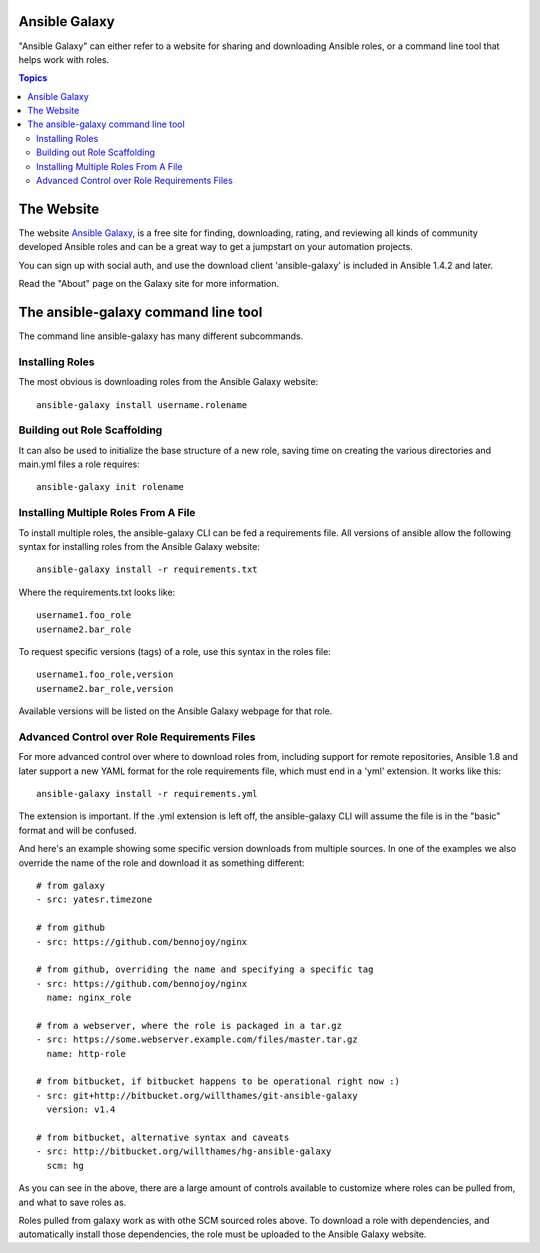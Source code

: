 Ansible Galaxy
``````````````

"Ansible Galaxy" can either refer to a website for sharing and downloading Ansible roles, or a command line tool that helps work with roles.

.. contents:: Topics

The Website
```````````

The website `Ansible Galaxy <http://galaxy.ansible.com>`_, is a free site for finding, downloading, rating, and reviewing all kinds of community developed Ansible roles and can be a great way to get a jumpstart on your automation projects.

You can sign up with social auth, and use the download client 'ansible-galaxy' is included in Ansible 1.4.2 and later.

Read the "About" page on the Galaxy site for more information.

The ansible-galaxy command line tool
````````````````````````````````````

The command line ansible-galaxy has many different subcommands.

Installing Roles
++++++++++++++++

The most obvious is downloading roles from the Ansible Galaxy website::

   ansible-galaxy install username.rolename

Building out Role Scaffolding
+++++++++++++++++++++++++++++

It can also be used to initialize the base structure of a new role, saving time on creating the various directories and main.yml files a role requires::

   ansible-galaxy init rolename

Installing Multiple Roles From A File
+++++++++++++++++++++++++++++++++++++

To install multiple roles, the ansible-galaxy CLI can be fed a requirements file.  All versions of ansible allow the following syntax for installing roles from the Ansible Galaxy website::

   ansible-galaxy install -r requirements.txt

Where the requirements.txt looks like::

   username1.foo_role
   username2.bar_role

To request specific versions (tags) of a role, use this syntax in the roles file::

   username1.foo_role,version
   username2.bar_role,version

Available versions will be listed on the Ansible Galaxy webpage for that role.

Advanced Control over Role Requirements Files
+++++++++++++++++++++++++++++++++++++++++++++

For more advanced control over where to download roles from, including support for remote repositories, Ansible 1.8 and later support a new YAML format for the role requirements file, which must end in a 'yml' extension.  It works like this::

    ansible-galaxy install -r requirements.yml

The extension is important. If the .yml extension is left off, the ansible-galaxy CLI will assume the file is in the "basic" format and will be confused.

And here's an example showing some specific version downloads from multiple sources.  In one of the examples we also override the name of the role and download it as something different::

    # from galaxy
    - src: yatesr.timezone

    # from github
    - src: https://github.com/bennojoy/nginx

    # from github, overriding the name and specifying a specific tag
    - src: https://github.com/bennojoy/nginx
      name: nginx_role
    
    # from a webserver, where the role is packaged in a tar.gz
    - src: https://some.webserver.example.com/files/master.tar.gz
      name: http-role

    # from bitbucket, if bitbucket happens to be operational right now :)
    - src: git+http://bitbucket.org/willthames/git-ansible-galaxy
      version: v1.4

    # from bitbucket, alternative syntax and caveats
    - src: http://bitbucket.org/willthames/hg-ansible-galaxy
      scm: hg

As you can see in the above, there are a large amount of controls available
to customize where roles can be pulled from, and what to save roles as.     

Roles pulled from galaxy work as with othe SCM sourced roles above. To download a role with dependencies, and automatically install those dependencies, the role must be uploaded to the Ansible Galaxy website.

.. seealso::

   :doc:`playbooks_roles`
       All about ansible roles
   `Mailing List <http://groups.google.com/group/ansible-project>`_
       Questions? Help? Ideas?  Stop by the list on Google Groups
   `irc.freenode.net <http://irc.freenode.net>`_
       #ansible IRC chat channel


